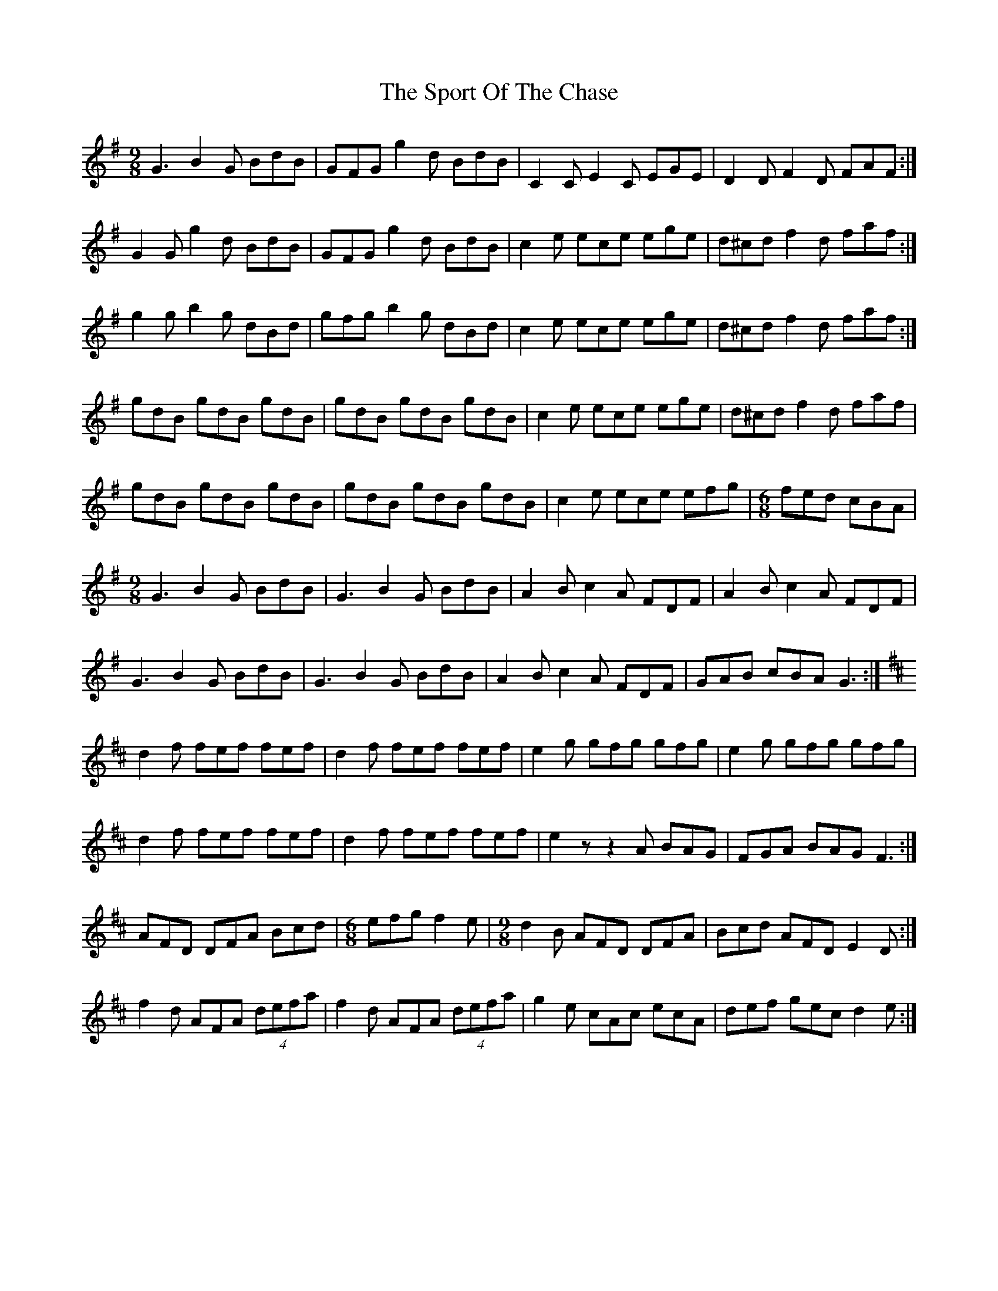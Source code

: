 X: 38121
T: Sport Of The Chase, The
R: slip jig
M: 9/8
K: Gmajor
G3 B2G BdB|GFG g2 d BdB|C2 C E2C EGE|D2D F2D FAF:|
G2G g2d BdB|GFG g2d BdB|c2e ece ege|d^cd f2d faf:|
g2g b2g dBd|gfg b2g dBd|c2e ece ege|d^cd f2d faf:|
gdB gdB gdB|gdB gdB gdB|c2e ece ege|d^cd f2d faf|
gdB gdB gdB|gdB gdB gdB|c2e ece efg|[M:6/8] fed cBA|
M:9/8
G3 B2G BdB|G3 B2G BdB|A2B c2 A FDF|A2B c2 A FDF|
G3 B2G BdB|G3 B2G BdB|A2B c2 A FDF|GAB cBA G3:|
K:D
d2f fef fef|d2f fef fef|e2g gfg gfg|e2g gfg gfg|
d2f fef fef|d2f fef fef|e2z z2 A BAG|FGA BAG F3:|
AFD DFA Bcd|[M:6/8]efg f2e|[M:9/8] d2B AFD DFA|Bcd AFD E2D:|
f2d AFA (4defa|f2d AFA (4defa|g2e cAc ecA|def gec d2 e:|

